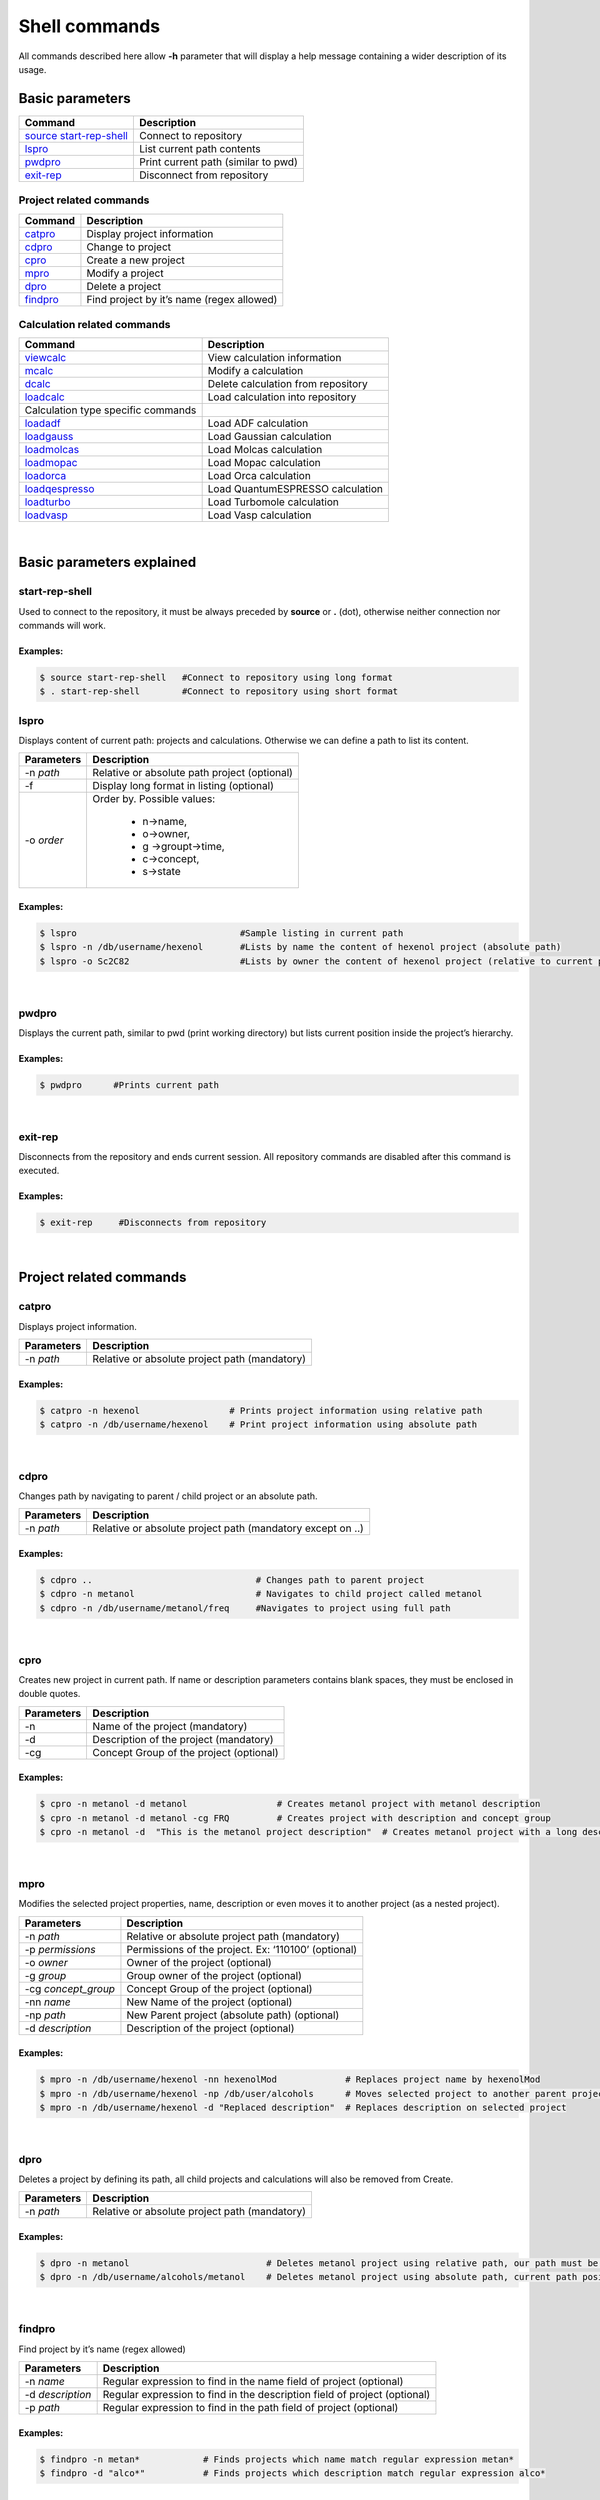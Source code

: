 Shell commands
==============

All commands described here allow **-h** parameter that will display a help message containing a wider description of its usage. 

Basic parameters
----------------

========================= ===================================
Command                   Description
========================= ===================================
`source start-rep-shell`_ Connect to repository
`lspro`_                  List current path contents
`pwdpro`_                 Print current path (similar to pwd)
`exit-rep`_               Disconnect from repository
========================= ===================================

Project related commands
~~~~~~~~~~~~~~~~~~~~~~~~

========== =========================================
Command    Description
========== =========================================
`catpro`_  Display project information
`cdpro`_   Change to project
`cpro`_    Create a new project
`mpro`_    Modify a project
`dpro`_    Delete a project
`findpro`_ Find project by it’s name (regex allowed)
========== =========================================

Calculation related commands
~~~~~~~~~~~~~~~~~~~~~~~~~~~~

================================== ==================================
Command                            Description
================================== ==================================
`viewcalc`_                        View calculation information
`mcalc`_                           Modify a calculation
`dcalc`_                           Delete calculation from repository
`loadcalc`_                        Load calculation into repository
Calculation type specific commands 
`loadadf`_                         Load ADF calculation
`loadgauss`_                       Load Gaussian calculation
`loadmolcas`_                      Load Molcas calculation
`loadmopac`_                       Load Mopac calculation
`loadorca`_                        Load Orca calculation
`loadqespresso`_                   Load QuantumESPRESSO calculation
`loadturbo`_                       Load Turbomole calculation
`loadvasp`_                        Load Vasp calculation
================================== ==================================

|

Basic parameters explained
-------------------------- 

start-rep-shell 
~~~~~~~~~~~~~~~

Used to connect to the repository, it must be always preceded by **source** or **.** (dot), otherwise neither connection nor commands will work.


Examples:
+++++++++

.. code:: console

   $ source start-rep-shell   #Connect to repository using long format
   $ . start-rep-shell        #Connect to repository using short format     


lspro
~~~~~

Displays content of current path: projects and calculations. Otherwise we can define a path to list its content.


+-----------------------------------+----------------------------------------------+
| Parameters                        | Description                                  |
+===================================+==============================================+
|  -n *path*                        | Relative or absolute path project (optional) |
+-----------------------------------+----------------------------------------------+
| -f                                | Display long format in listing (optional)    |
+-----------------------------------+----------------------------------------------+
| -o *order*                        | Order by. Possible values:                   |
|                                   |                                              |
|                                   |    - n->name,                                |
|                                   |    - o->owner,                               |
|                                   |    - g ->groupt->time,                       |
|                                   |    - c->concept,                             |
|                                   |    - s->state                                |
+-----------------------------------+----------------------------------------------+

Examples:
+++++++++

.. code:: console

    $ lspro                               #Sample listing in current path 
    $ lspro -n /db/username/hexenol       #Lists by name the content of hexenol project (absolute path)
    $ lspro -o Sc2C82                     #Lists by owner the content of hexenol project (relative to current path)


|

pwdpro
~~~~~~ 

Displays the current path, similar to pwd (print working directory) but lists current position inside the project’s hierarchy.

Examples:
+++++++++

.. code:: console

   $ pwdpro      #Prints current path


|

exit-rep
~~~~~~~~

Disconnects from the repository and ends current session. All repository commands are disabled after this command is executed.

Examples:
+++++++++

.. code:: console

   $ exit-rep     #Disconnects from repository


|

Project related commands
------------------------
 
catpro
~~~~~~

Displays project information.

========== =============================================
Parameters Description
========== =============================================
-n *path*  Relative or absolute project path (mandatory)
========== =============================================

Examples:
+++++++++

.. code:: console

   $ catpro -n hexenol                 # Prints project information using relative path
   $ catpro -n /db/username/hexenol    # Print project information using absolute path


|

cdpro
~~~~~

Changes path by navigating to parent / child project or an absolute path.

========== ==========================================================
Parameters Description
========== ==========================================================
-n *path*  Relative or absolute project path (mandatory except on ..)
========== ==========================================================

Examples:
+++++++++

.. code:: console

   $ cdpro ..                               # Changes path to parent project 
   $ cdpro -n metanol                       # Navigates to child project called metanol
   $ cdpro -n /db/username/metanol/freq     #Navigates to project using full path


|

cpro
~~~~

Creates new project in current path. If name or description parameters contains blank spaces, they must be enclosed in double quotes.

========== =======================================
Parameters Description
========== =======================================
-n         Name of the project (mandatory)
-d         Description of the project (mandatory)
-cg        Concept Group of the project (optional)
========== =======================================

Examples:
+++++++++

.. code:: console

   $ cpro -n metanol -d metanol                 # Creates metanol project with metanol description 
   $ cpro -n metanol -d metanol -cg FRQ         # Creates project with description and concept group
   $ cpro -n metanol -d  "This is the metanol project description"  # Creates metanol project with a long description


|

mpro 
~~~~

Modifies the selected project properties, name, description or even moves it to another project (as a nested project).

=================== ===================================================
Parameters          Description
=================== ===================================================
-n *path*           Relative or absolute project path (mandatory)
-p *permissions*    Permissions of the project. Ex: ‘110100’ (optional)
-o *owner*          Owner of the project (optional)
-g *group*          Group owner of the project (optional)
-cg *concept_group* Concept Group of the project (optional)
-nn *name*          New Name of the project (optional)
-np *path*          New Parent project (absolute path) (optional)
-d *description*    Description of the project (optional)
=================== ===================================================


Examples:
+++++++++

.. code:: console
  
  $ mpro -n /db/username/hexenol -nn hexenolMod             # Replaces project name by hexenolMod 
  $ mpro -n /db/username/hexenol -np /db/user/alcohols      # Moves selected project to another parent project
  $ mpro -n /db/username/hexenol -d "Replaced description"  # Replaces description on selected project


|

dpro 
~~~~

Deletes a project by defining its path, all child projects and calculations will also be removed from Create.

========== =============================================
Parameters Description
========== =============================================
-n *path*  Relative or absolute project path (mandatory)
========== =============================================

Examples:
+++++++++

.. code:: console

   $ dpro -n metanol                          # Deletes metanol project using relative path, our path must be at the level of this project 
   $ dpro -n /db/username/alcohols/metanol    # Deletes metanol project using absolute path, current path position is not relevant here


|

findpro 
~~~~~~~

Find project by it’s name (regex allowed)

================ =========================================================================
Parameters       Description
================ =========================================================================
-n *name*        Regular expression to find in the name field of project (optional)
-d *description* Regular expression to find in the description field of project (optional)
-p *path*        Regular expression to find in the path field of project (optional)
================ =========================================================================


Examples:
+++++++++

.. code:: console

    $ findpro -n metan*            # Finds projects which name match regular expression metan*
    $ findpro -d "alco*"           # Finds projects which description match regular expression alco*


|

Calculation related commands
----------------------------

viewcalc 
~~~~~~~~

This comands displays the most relevant information about a calculation and retrieves its files.

=========== ========================================================================================
Parameters  Description
=========== ========================================================================================
-n *path*   Relative or absolute project path (mandatory)
-f          Download also calculation files. It is mandatory to set also -dcp parameter. (optional)
-dcp *path* Full path where to store the files. It is mandatory to set also -f parameter. (optional)
=========== ========================================================================================


Examples:
+++++++++

.. code:: console

    $ viewcalc -n calc1                      # Display calculation on current project with name calc1
    $ viewcalc -n /db/user1/project/calc1    # Display calculation providing is fullpath
    $ viewcalc -n calc1 -f -dcp /home/user/tmp/calc1  # Display calculation information and store its files on the provided folder


|

mcalc
~~~~~~~~~~~~~~~~~~~~~~~~~~~

Modifies the selected calculation properties, name, description or even moves it to another project.

================ =================================================
Parameters       Description
================ =================================================
-n *path*        Relative or absolute calculation path (mandatory)
-nn *name*       New Name of the calculation (optional)
-np *path*       New Parent project (absolute path) (optional)
-d *description* New description of the calculation (optional)
================ =================================================


Examples:
+++++++++

.. code:: console
                                                                                                                                                                       
   $ mcalc -n /db/user/metOH-oxidation/freq1 -nn freq2                  # Replaces calculation name by freq2 
   $ mcalc -n /db/user/metOH-oxidation/freq1 -np /db/user/alcohols      # Moves selected calculation to another project
   $ mcalc -n /db/user/metOH-oxidation/freq1 -d "Another description"   # Replaces description on selected calculation


|

dcalc
~~~~~~~~~~~~~~~~~~~~~~~~~~~

This comands deletes a calculation given its name.

========== =================================================
Parameters Description
========== =================================================
-n *path*  Relative or absolute calculation path (mandatory)
========== =================================================

Using full calculation path:

.. code:: console

       $ dcalc -n  /db/user/metOH-oxidation/freq1    #Will delete calculation freq1 inside metOH-oxidation project


Navigating to parent project and using calculation name:


.. code:: console

       $ cdpro metOH-oxidation             #Move to parent project
       $ dcalc -n freq1                    #Will delete calculation freq1


|

loadcalc
~~~~~~~~~~~~~~

Uploads a calculation into the Create module on the current project path. It is not allowed to upload calculations to the base path (*/db/username*), you must always upload calculations into a project. 

This is a generic command that will allow us to upload multiple files and formats, some parameters will be shared by more than one format so they will behave differently depending on the format, so please read the command help (-h parameter) carefully.


Common parameters for all calculations:
+++++++++++++++++++++++++++++++++++++++++

============= ===============================================================
Parameters    Description
============= ===============================================================
-n *name*     Name of the calculation inside Create. (mandatory)
-d *desc*     Description of the calculation. (mandatory)
-i *filename* Input file (mandatory)
-o *filename* Output file (OUTCAR on VASP, job.last on Turbomole).(mandatory)
-a *filename* Additional file loading for calculation. (optional)
============= ===============================================================


.. warning:: Two calculations with the **same name** and in the **same project** are not allowed, otherwise upload process will **fail**.

Additional parameters for Turbomole
+++++++++++++++++++++++++++++++++++

============== =================================
Parameters     Description
============== =================================
-oc *filename* Turbomole coords file. (optional)
-oe *filename* Turbomole energy file. (optional)
-ob *filename* Turbomole basis file. (optional)
============== =================================

Additional parameters for VASP
++++++++++++++++++++++++++++++

============== ============================
Parameters     Description
============== ============================
-dc *filename* VASP DOSCAR file. (optional)
-kp *filename* VASP KPOINTS file (optional)
============== ============================


Examples:
+++++++++

.. code:: console
                                                                                                                                                                                                                                                      
   $ loadcalc -i ESR_TiF3.run -o ESR_TiF3.run.o33132 -n ESR_TiF3 -d "Sample description"   # Upload **ADF** calculation and set its name to ESR_TiF3 
   $ loadcalc -i control -o job.last -oc coords -oe energy -ob basis -n Fe_Bipy -d Fe_Bipy # Upload **Turbomole** calculation and set its name to Fe_Bipy
   $ loadcalc -i INCAR -o OUTCAR -n NO_dim -d NO_dim                                       # Upload **VASP** calculation and set its name to NO_dim


To ease the usage of this command we have developed a group of helper Linux scripts to simplify shell upload

======================================================================================================= ==============================================================================
Script                                                                                                  Function
======================================================================================================= ==============================================================================
`loadadf`_                                                                                              Upload **ADF** calculation
`loadgauss`_                                                                                            Upload **Gaussian** calculation
`loadmolcas`_                                                                                           Upload **Molcas** calculation
`loadmopac`_                                                                                            Upload **Mopac** calculation
`loadorca`_                                                                                             Upload **Orca** calculation
`loadqespresso`_                                                                                        Upload **QuantumEspresso** calculation
`loadturbo`_                                                                                            Upload **Turbomole** calculation
`loadvasp`_                                                                                             Upload **Vasp** calculations (Nudge Elastic Band and Dimmer are also included)
======================================================================================================= ==============================================================================

.. _source start-rep-shell: #start-rep-shell
.. _lspro: #lspro
.. _pwdpro: #pwdpro
.. _exit-rep: #exit-rep
.. _catpro: #catpro
.. _cdpro: #cdpro
.. _cpro: #cpro
.. _mpro: #mpro
.. _dpro: #dpro
.. _findpro: #findpro
.. _viewcalc: #viewcalc
.. _mcalc: #mcalc
.. _dcalc: #dcalc
.. _loadcalc: #loadcalc
.. _loadadf:  ./using-shell-client/shell-automated-scripts.html#loadadf
.. _loadgauss:  ./using-shell-client/shell-automated-scripts.html#loadgauss
.. _loadmolcas:  ./using-shell-client/shell-automated-scripts.html#loadmolcas
.. _loadmopac:  ./using-shell-client/shell-automated-scripts.html#loadmopac
.. _loadorca:  ./using-shell-client/shell-automated-scripts.html#loadorca
.. _loadqespresso:  ./using-shell-client/shell-automated-scripts.html#loadqespresso
.. _loadturbo:  ./using-shell-client/shell-automated-scripts.html#loadturbo
.. _loadvasp: ./using-shell-client/shell-automated-scripts.html#loadvasp
